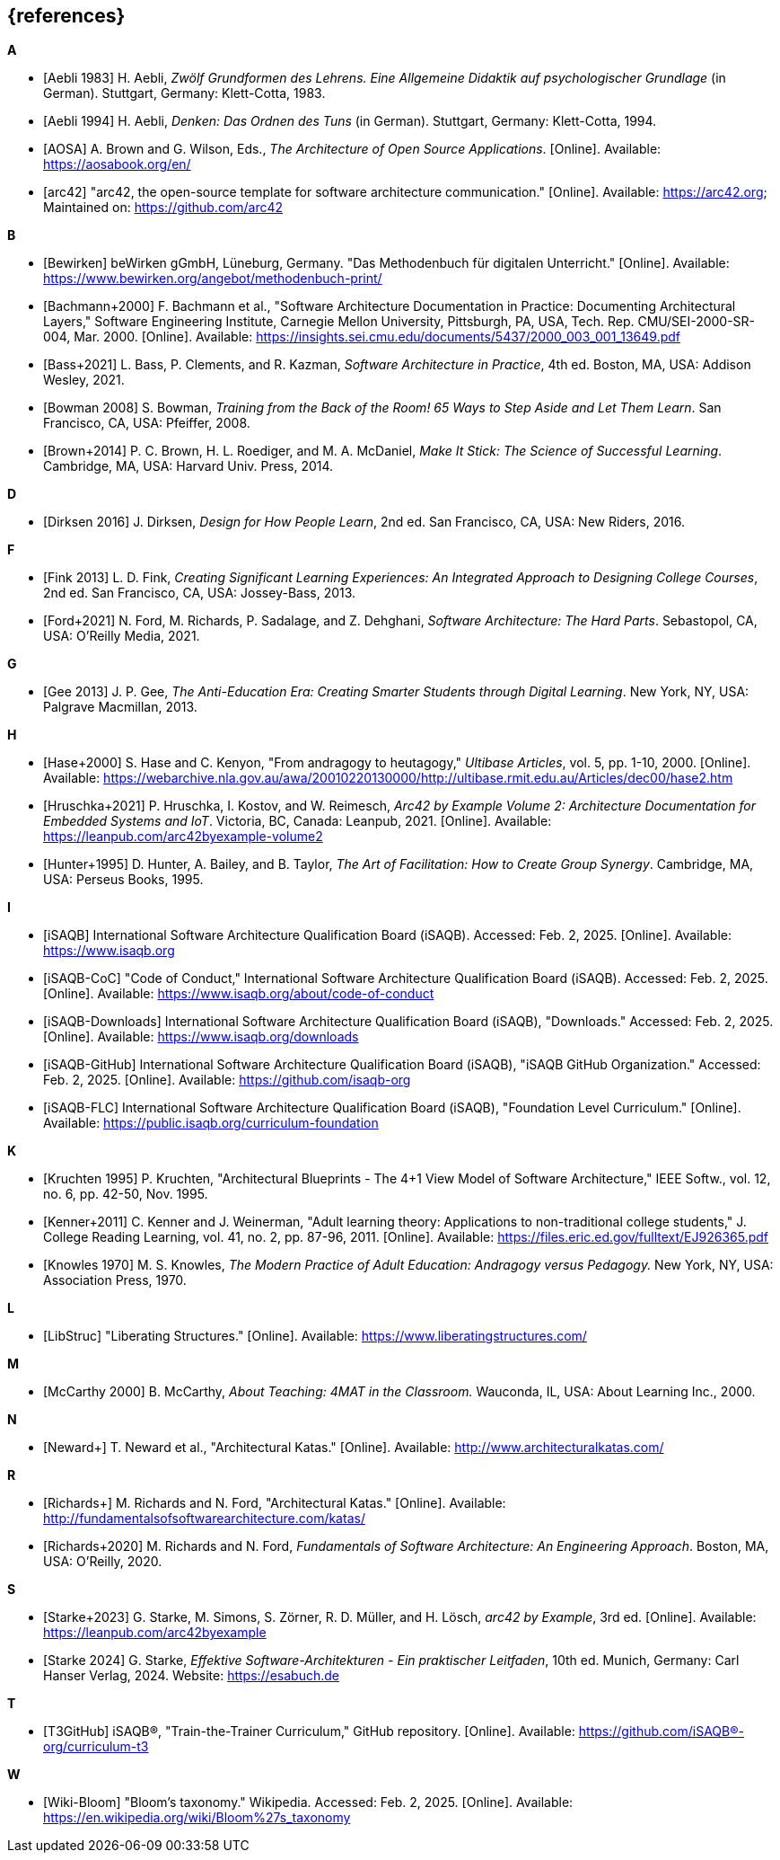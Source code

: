 // header file for curriculum section "References"
// (c) iSAQB e.V. (https://isaqb.org)
// ===============================================

[bibliography]
== {references}

// Structure of an anchor:
// [[[label,text that will be shown]]]
// ATTENTION: labels have to be non-numeric.
// Keep in mind: The publication date of a source may change.

// the "text that will be shown" is the citation key
// https://github.com/isaqb-org/curriculum-foundation/blob/main/documentation/decisions/012-citation_key_standardization.md
// please use the consistent format documented in
// for the rest of the bibliography, use IEEE style
// http://journals.ieeeauthorcenter.ieee.org/wp-content/uploads/sites/7/IEEE_Reference_Guide.pdf

**A**

- [[[aebliDeGrundformen, Aebli 1983]]] H. Aebli, _Zwölf Grundformen des Lehrens. Eine Allgemeine Didaktik auf psychologischer Grundlage_ (in German). Stuttgart, Germany: Klett-Cotta, 1983.
- [[[aebliDeDenkenA, Aebli 1994]]] H. Aebli, _Denken: Das Ordnen des Tuns_ (in German). Stuttgart, Germany: Klett-Cotta, 1994.
- [[[aosa, AOSA]]] A. Brown and G. Wilson, Eds., _The Architecture of Open Source Applications_. [Online]. Available: https://aosabook.org/en/
- [[[arc42, arc42]]] "arc42, the open-source template for software architecture communication." [Online]. Available: https://arc42.org; Maintained on: https://github.com/arc42

**B**

- [[[bewirken, Bewirken]]]  beWirken gGmbH, Lüneburg, Germany. "Das Methodenbuch für digitalen Unterricht." [Online]. Available: https://www.bewirken.org/angebot/methodenbuch-print/
- [[[bachmann, Bachmann+2000]]] F. Bachmann et al., "Software Architecture Documentation in Practice: Documenting Architectural Layers," Software Engineering Institute, Carnegie Mellon University, Pittsburgh, PA, USA, Tech. Rep. CMU/SEI-2000-SR-004, Mar. 2000. [Online]. Available: https://insights.sei.cmu.edu/documents/5437/2000_003_001_13649.pdf
- [[[bass, Bass+2021]]] L. Bass, P. Clements, and R. Kazman, _Software Architecture in Practice_, 4th ed. Boston, MA, USA: Addison Wesley, 2021.
- [[[bowman, Bowman 2008]]] S. Bowman, _Training from the Back of the Room! 65 Ways to Step Aside and Let Them Learn_. San Francisco, CA, USA: Pfeiffer, 2008.
- [[[brown_makeitstick,Brown+2014]]] P. C. Brown, H. L. Roediger, and M. A. McDaniel, _Make It Stick: The Science of Successful Learning_. Cambridge, MA, USA: Harvard Univ. Press, 2014.

**D**

- [[[dirksen_design,Dirksen 2016]]] J. Dirksen, _Design for How People Learn_, 2nd ed. San Francisco, CA, USA: New Riders, 2016.

**F**

- [[[fink_creating,Fink 2013]]] L. D. Fink, _Creating Significant Learning Experiences: An Integrated Approach to Designing College Courses_, 2nd ed. San Francisco, CA, USA: Jossey-Bass, 2013.
- [[[ford_hardparts,Ford+2021]]] N. Ford, M. Richards, P. Sadalage, and Z. Dehghani, _Software Architecture: The Hard Parts_. Sebastopol, CA, USA: O'Reilly Media, 2021.

**G**

- [[[gee_antieducation,Gee 2013]]] J. P. Gee, _The Anti-Education Era: Creating Smarter Students through Digital Learning_. New York, NY, USA: Palgrave Macmillan, 2013.

**H**

- [[[hase,Hase+2000]]] S. Hase and C. Kenyon, "From andragogy to heutagogy," _Ultibase Articles_, vol. 5, pp. 1-10, 2000. [Online]. Available: https://webarchive.nla.gov.au/awa/20010220130000/http://ultibase.rmit.edu.au/Articles/dec00/hase2.htm
- [[[arc42BE2, Hruschka+2021]]] P. Hruschka, I. Kostov, and W. Reimesch, _Arc42 by Example Volume 2: Architecture Documentation for Embedded Systems and IoT_. Victoria, BC, Canada: Leanpub, 2021. [Online]. Available: https://leanpub.com/arc42byexample-volume2
- [[[hunter_facilitation,Hunter+1995]]] D. Hunter, A. Bailey, and B. Taylor, _The Art of Facilitation: How to Create Group Synergy_. Cambridge, MA, USA: Perseus Books, 1995.

**I**

- [[[isaqb,iSAQB]]] International Software Architecture Qualification Board (iSAQB). Accessed: Feb. 2, 2025. [Online]. Available: https://www.isaqb.org
- [[[isaqb-coc,iSAQB-CoC]]] "Code of Conduct," International Software Architecture Qualification Board (iSAQB). Accessed: Feb. 2, 2025. [Online]. Available: https://www.isaqb.org/about/code-of-conduct
- [[[isaqbdownloads,iSAQB-Downloads]]] International Software Architecture Qualification Board (iSAQB), "Downloads." Accessed: Feb. 2, 2025. [Online]. Available: https://www.isaqb.org/downloads
- [[[isaqbgithub,iSAQB-GitHub]]] International Software Architecture Qualification Board (iSAQB), "iSAQB GitHub Organization." Accessed: Feb. 2, 2025. [Online]. Available: https://github.com/isaqb-org
- [[[isaqbFLC, iSAQB-FLC]]] International Software Architecture Qualification Board (iSAQB), "Foundation Level Curriculum." [Online]. Available: https://public.isaqb.org/curriculum-foundation


**K**

- [[[kruchten, Kruchten 1995]]] P. Kruchten, "Architectural Blueprints - The 4+1 View Model of Software Architecture," IEEE Softw., vol. 12, no. 6, pp. 42-50, Nov. 1995.

// The following reference is for dealing with adult learners that do not have an academic background
// TODO: find a good place to integrate its TLDR in the curriculum and to reference it

- [[[kenner, Kenner+2011]]] C. Kenner and J. Weinerman, "Adult learning theory: Applications to non-traditional college students," J. College Reading Learning, vol. 41, no. 2, pp. 87-96, 2011. [Online]. Available: https://files.eric.ed.gov/fulltext/EJ926365.pdf
- [[[knowles, Knowles 1970]]] M. S. Knowles, _The Modern Practice of Adult Education: Andragogy versus Pedagogy._ New York, NY, USA: Association Press, 1970.

**L**
// especially recommend the LS Menu

- [[[libstruc, LibStruc]]] "Liberating Structures." [Online]. Available: https://www.liberatingstructures.com/

**M**

- [[[mccarthy, McCarthy 2000]]] B. McCarthy, _About Teaching: 4MAT in the Classroom._ Wauconda, IL, USA: About Learning Inc., 2000.

**N**

- [[[katas_neward, Neward+]]] T. Neward et al., "Architectural Katas." [Online]. Available: http://www.architecturalkatas.com/

**R**

- [[[katas1, Richards+]]] M. Richards and N. Ford, "Architectural Katas." [Online]. Available: http://fundamentalsofsoftwarearchitecture.com/katas/
- [[[richards_fundamentals, Richards+2020]]] M. Richards and N. Ford, _Fundamentals of Software Architecture: An Engineering Approach_. Boston, MA, USA: O'Reilly, 2020.

**S**

- [[[arc42BE1, Starke+2023]]] G. Starke, M. Simons, S. Zörner, R. D. Müller, and H. Lösch, _arc42 by Example_, 3rd ed. [Online]. Available: https://leanpub.com/arc42byexample
- [[[starke, Starke 2024]]] G. Starke, _Effektive Software-Architekturen - Ein praktischer Leitfaden_, 10th ed. Munich, Germany: Carl Hanser Verlag, 2024. Website: https://esabuch.de

**T**

- [[[tttgithub, T3GitHub]]] iSAQB®, "Train-the-Trainer Curriculum," GitHub repository. [Online]. Available: https://github.com/iSAQB®-org/curriculum-t3

**W**

- [[[wiki-bloom,Wiki-Bloom]]] "Bloom's taxonomy." Wikipedia. Accessed: Feb. 2, 2025. [Online]. Available: https://en.wikipedia.org/wiki/Bloom%27s_taxonomy

// tag::EN[]
// Keep to avoid warning for missing EN tag
// end::EN[]
